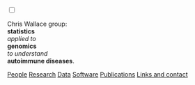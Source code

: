 #+BEGIN_HTML
    <!-- Target for toggling the sidebar `.sidebar-checkbox` is for regular
     styles, `#sidebar-checkbox` for behavior.  -->

<input type="checkbox" class="sidebar-checkbox" id="sidebar-checkbox">
    <label for="sidebar-checkbox" class="sidebar-toggle"></label>    


<!-- Toggleable sidebar -->
    <div class="sidebar" id="sidebar">
      <div class="sidebar-item">
	<p>Chris Wallace group:<br/>
	<b>statistics</b><br/>
	<em>applied to</em><br/> 
	<b>genomics</b><br/>
	<em>to understand</em><br/>
	<b>autoimmune diseases</b>.</p>
      </div>
      
      <nav class="sidebar-nav">
	<a class="sidebar-nav-item" href="index.html"><i class="fa fa-home"></i></a>
	<!-- <a href="./background.html">Background</a> |  -->
	<a class="sidebar-nav-item" href="./group.html">People</a>
	<a class="sidebar-nav-item" href="./research.html">Research</a>
	<a class="sidebar-nav-item" href="./data.html">Data</a>
	<a class="sidebar-nav-item" href="./code.html">Software</a>
	<!-- <a class="sidebar-nav-item" href="./vacancies.html">Vacancies</a> -->
	<!-- <a class="sidebar-nav-item" href="http://europepmc.org/search?query=AUTHORID:%220000-0001-9755-1703%22&sortby=Date">Publications</a> | -->
	<a class="sidebar-nav-item" href="./pubs2.html">Publications</a>
	<a class="sidebar-nav-item" href="./contact.html">Links and contact</a>
      </nav>
    </div>

#+END_HTML
